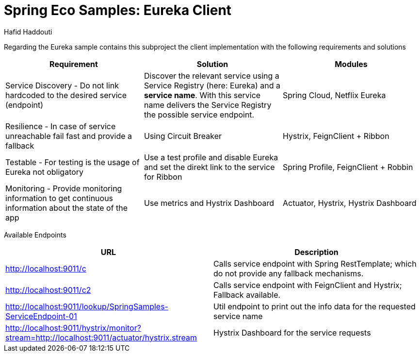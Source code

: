 = Spring Eco Samples: Eureka Client
:author: Hafid Haddouti

Regarding the Eureka sample contains this subproject the client implementation with the following requirements and solutions

|===
| Requirement | Solution | Modules

| Service Discovery - Do not link hardcoded to the desired service (endpoint)
| Discover the relevant service using a Service Registry (here: Eureka) and a *service name*. With this service name delivers the Service Registry the possible service endpoint.
| Spring Cloud, Netflix Eureka

| Resilience - In case of service unreachable fail fast and provide a fallback
| Using Circuit Breaker
| Hystrix, FeignClient + Ribbon

| Testable - For testing is the usage of Eureka not obligatory
| Use a test profile and disable Eureka and set the direkt link to the service for Ribbon
| Spring Profile, FeignClient + Robbin

| Monitoring - Provide monitoring information to get continuous information about the state of the app
| Use metrics and Hystrix Dashboard
| Actuator, Hystrix, Hystrix Dashboard
|===

Available Endpoints
|===
| URL | Description

| http://localhost:9011/c | Calls service endpoint with Spring RestTemplate; which do not provide any fallback mechanisms.
| http://localhost:9011/c2 | Calls service endpoint with FeignClient and Hystrix; Fallback available.
| http://localhost:9011/lookup/SpringSamples-ServiceEndpoint-01 | Util endpoint to print out the info data for the requested service name
| 
http://localhost:9011/hystrix/monitor?stream=http://localhost:9011/actuator/hystrix.stream | Hystrix Dashboard for the service requests
|===
